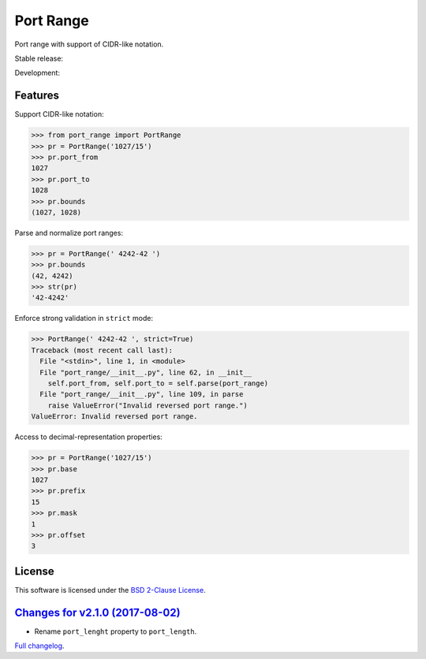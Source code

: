 Port Range
==========

Port range with support of CIDR-like notation.

Stable release: |release| |versions| |license| |dependencies|

Development: |build| |coverage| |quality|

.. |release| image:: https://img.shields.io/pypi/v/port-range.svg
    :target: https://pypi.python.org/pypi/port-range
    :alt: Last release
.. |versions| image:: https://img.shields.io/pypi/pyversions/port-range.svg
    :target: https://pypi.python.org/pypi/port-range
    :alt: Python versions
.. |license| image:: https://img.shields.io/pypi/l/port-range.svg
    :target: https://opensource.org/licenses/BSD-2-Clause
    :alt: Software license
.. |dependencies| image:: https://requires.io/github/scaleway/port-range/requirements.svg?branch=master
    :target: https://requires.io/github/scaleway/port-range/requirements/?branch=master
    :alt: Requirements freshness
.. |build| image:: https://travis-ci.org/scaleway/port-range.svg?branch=develop
    :target: https://travis-ci.org/scaleway/port-range
    :alt: Unit-tests status
.. |coverage| image:: https://codecov.io/gh/scaleway/port-range/branch/develop/graph/badge.svg
    :target: https://codecov.io/github/scaleway/port-range?branch=develop
    :alt: Coverage Status
.. |quality| image:: https://scrutinizer-ci.com/g/scaleway/port-range/badges/quality-score.png?b=develop
    :target: https://scrutinizer-ci.com/g/scaleway/port-range/?branch=develop
    :alt: Code Quality


Features
--------

Support CIDR-like notation:

.. code-block:: python

    >>> from port_range import PortRange
    >>> pr = PortRange('1027/15')
    >>> pr.port_from
    1027
    >>> pr.port_to
    1028
    >>> pr.bounds
    (1027, 1028)

Parse and normalize port ranges:

.. code-block:: python

    >>> pr = PortRange(' 4242-42 ')
    >>> pr.bounds
    (42, 4242)
    >>> str(pr)
    '42-4242'

Enforce strong validation in ``strict`` mode:

.. code-block:: python

    >>> PortRange(' 4242-42 ', strict=True)
    Traceback (most recent call last):
      File "<stdin>", line 1, in <module>
      File "port_range/__init__.py", line 62, in __init__
        self.port_from, self.port_to = self.parse(port_range)
      File "port_range/__init__.py", line 109, in parse
        raise ValueError("Invalid reversed port range.")
    ValueError: Invalid reversed port range.

Access to decimal-representation properties:

.. code-block:: python

    >>> pr = PortRange('1027/15')
    >>> pr.base
    1027
    >>> pr.prefix
    15
    >>> pr.mask
    1
    >>> pr.offset
    3


License
-------

This software is licensed under the `BSD 2-Clause License`_.

.. _BSD 2-Clause License: https://github.com/scaleway/port-range/blob/develop/LICENSE.rst


`Changes for v2.1.0 (2017-08-02) <https://github.com/scaleway/port-range/compare/v2.0.0...v2.1.0>`_
---------------------------------------------------------------------------------------------------

* Rename ``port_lenght`` property to ``port_length``.


`Full changelog <https://github.com/scaleway/port-range/blob/develop/CHANGES.rst#changelog>`_.

